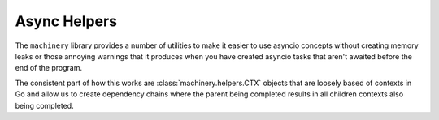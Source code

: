 .. _async_helpers:

Async Helpers
-------------

The ``machinery`` library provides a number of utilities to make it easier to
use asyncio concepts without creating memory leaks or those annoying warnings
that it produces when you have created asyncio tasks that aren't awaited before
the end of the program.

The consistent part of how this works are :class:`machinery.helpers.CTX` objects
that are loosely based of contexts in Go and allow us to create dependency
chains where the parent being completed results in all children contexts also
being completed.

.. autoprotocol:: machinery.helpers.protocols.Tramp
    :member-order: bysource

.. autoprotocol:: machinery.helpers.protocols.CTX
    :member-order: bysource

